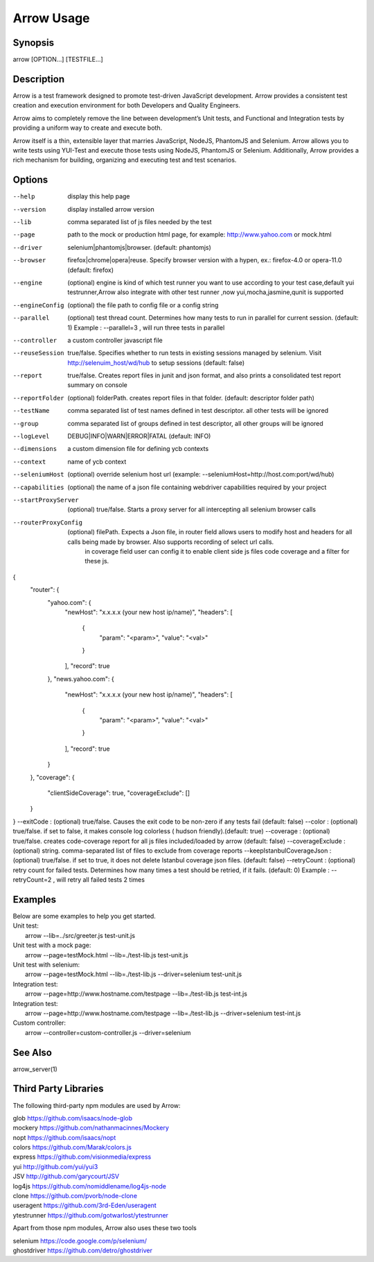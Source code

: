 ===========
Arrow Usage
===========


Synopsis
========
| arrow [OPTION...] [TESTFILE...]


Description
===========
Arrow is a test framework designed to promote test-driven JavaScript development. Arrow provides a consistent test creation and execution environment for both Developers and Quality Engineers.

Arrow aims to completely remove the line between development’s Unit tests, and Functional and Integration tests by providing a uniform way to create and execute both.

Arrow itself is a thin, extensible layer that marries JavaScript, NodeJS, PhantomJS and Selenium. Arrow allows you to write tests using YUI-Test and execute those tests using NodeJS, PhantomJS or Selenium. Additionally, Arrow provides a rich mechanism for building, organizing and executing test and test scenarios.


Options
=======
--help
  display this help page
--version
  display installed arrow version
--lib
    comma separated list of js files needed by the test
--page
    path to the mock or production html page, for example: http://www.yahoo.com or mock.html
--driver
	selenium|phantomjs|browser. (default: phantomjs)
--browser
	firefox|chrome|opera|reuse.  Specify browser version with a hypen, ex.: firefox-4.0 or opera-11.0 (default: firefox)
--engine
    (optional) engine is kind of which test runner you want to use according to your test case,default yui testrunner,Arrow also integrate with other test runner ,now yui,mocha,jasmine,qunit is supported
--engineConfig
  (optional) the file path to config file or a config string
--parallel
  (optional) test thread count. Determines how many tests to run in parallel for current session. (default: 1) Example : --parallel=3 , will run three tests in parallel
--controller
  a custom controller javascript file
--reuseSession
  true/false. Specifies whether to run tests in existing sessions managed by selenium. Visit http://selenuim_host/wd/hub to setup sessions (default: false)
--report
  true/false. Creates report files in junit and json format, and also prints a consolidated test report summary on console
--reportFolder
  (optional) folderPath.  creates report files in that folder. (default: descriptor folder path)
--testName
  comma separated list of test names defined in test descriptor. all other tests will be ignored
--group
  comma separated list of groups defined in test descriptor, all other groups will be ignored
--logLevel
  DEBUG|INFO|WARN|ERROR|FATAL (default: INFO)
--dimensions
  a custom dimension file for defining ycb contexts
--context
  name of ycb context
--seleniumHost
  (optional) override selenium host url (example: --seleniumHost=http://host.com:port/wd/hub)
--capabilities
  (optional) the name of a json file containing webdriver capabilities required by your project
--startProxyServer
  (optional) true/false. Starts a proxy server for all intercepting all selenium browser calls
--routerProxyConfig
  (optional) filePath. Expects a Json file, in router field allows users to modify host and headers for all calls being made by browser. Also supports recording of select url calls.
                           in coverage field user can config it to enable client side js files code coverage and a filter for these js.
{
    "router": {
        "yahoo.com": {
            "newHost": "x.x.x.x (your new host ip/name)",
            "headers": [
                {
                    "param": "<param>",
                    "value": "<val>"
                }
            ],
            "record": true
        },
        "news.yahoo.com": {
            "newHost": "x.x.x.x (your new host ip/name)",
            "headers": [
                {
                    "param": "<param>",
                    "value": "<val>"
                }
            ],
            "record": true
        }
    },
    "coverage": {
        "clientSideCoverage": true,
        "coverageExclude": []
    }
}
--exitCode : (optional) true/false. Causes the exit code to be non-zero if any tests fail (default: false)
--color : (optional) true/false. if set to false, it makes console log colorless ( hudson friendly).(default: true)
--coverage : (optional) true/false. creates code-coverage report for all js files included/loaded by arrow (default: false)
--coverageExclude : (optional) string. comma-separated list of files to exclude from coverage reports
--keepIstanbulCoverageJson : (optional) true/false. if set to true, it does not delete Istanbul coverage json files. (default: false)
--retryCount : (optional) retry count for failed tests. Determines how many times a test should be retried, if it fails. (default: 0) Example : --retryCount=2 , will retry all failed tests 2 times



Examples
========
| Below are some examples to help you get started.

| Unit test:
|    arrow --lib=../src/greeter.js test-unit.js

| Unit test with a mock page:
|    arrow --page=testMock.html --lib=./test-lib.js test-unit.js

|  Unit test with selenium:
|    arrow --page=testMock.html --lib=./test-lib.js --driver=selenium test-unit.js

|  Integration test:
|    arrow --page=http://www.hostname.com/testpage --lib=./test-lib.js test-int.js

|  Integration test:
|    arrow --page=http://www.hostname.com/testpage --lib=./test-lib.js --driver=selenium test-int.js

|  Custom controller:
|    arrow --controller=custom-controller.js --driver=selenium


See Also
========

| arrow_server(1)


Third Party Libraries
=======================

The following third-party npm modules are used by Arrow:

| glob https://github.com/isaacs/node-glob
| mockery https://github.com/nathanmacinnes/Mockery
| nopt https://github.com/isaacs/nopt
| colors https://github.com/Marak/colors.js
| express https://github.com/visionmedia/express
| yui http://github.com/yui/yui3
| JSV http://github.com/garycourt/JSV
| log4js https://github.com/nomiddlename/log4js-node
| clone https://github.com/pvorb/node-clone
| useragent https://github.com/3rd-Eden/useragent
| ytestrunner https://github.com/gotwarlost/ytestrunner

Apart from those npm modules, Arrow also uses these two tools

| selenium https://code.google.com/p/selenium/
| ghostdriver https://github.com/detro/ghostdriver
